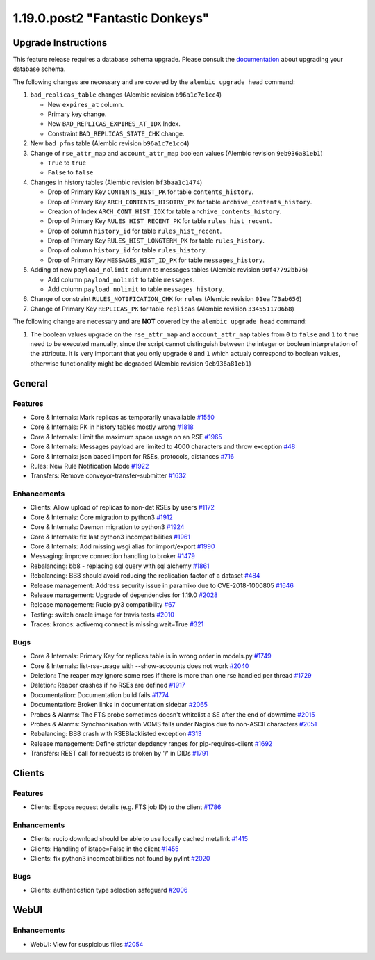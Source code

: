 ================================
1.19.0.post2 "Fantastic Donkeys"
================================

--------------------
Upgrade Instructions
--------------------

This feature release requires a database schema upgrade. Please consult the `documentation <https://rucio.readthedocs.io/en/latest/database.html>`_ about upgrading your database schema.

The following changes are necessary and are covered by the ``alembic upgrade head`` command:

1. ``bad_replicas_table`` changes (Alembic revision ``b96a1c7e1cc4``)
   
   - New ``expires_at`` column.
   - Primary key change.
   - New ``BAD_REPLICAS_EXPIRES_AT_IDX`` Index.
   - Constraint ``BAD_REPLICAS_STATE_CHK`` change.

2. New ``bad_pfns`` table (Alembic revision ``b96a1c7e1cc4``)

3. Change of ``rse_attr_map`` and ``account_attr_map`` boolean values (Alembic revision ``9eb936a81eb1``)
   
   - ``True`` to ``true``
   - ``False`` to ``false``

4. Changes in history tables (Alembic revision ``bf3baa1c1474``)

   - Drop of Primary Key ``CONTENTS_HIST_PK`` for table ``contents_history``.
   - Drop of Primary Key ``ARCH_CONTENTS_HISOTRY_PK`` for table ``archive_contents_history``.
   - Creation of Index ``ARCH_CONT_HIST_IDX`` for table ``archive_contents_history``.
   - Drop of Primary Key ``RULES_HIST_RECENT_PK`` for table ``rules_hist_recent``.
   - Drop of column ``history_id`` for table ``rules_hist_recent``.
   - Drop of Primary Key ``RULES_HIST_LONGTERM_PK`` for table ``rules_history``.
   - Drop of column ``history_id`` for table ``rules_history``.
   - Drop of Primary Key ``MESSAGES_HIST_ID_PK`` for table ``messages_history``.

5. Adding of new ``payload_nolimit`` column to messages tables (Alembic revision ``90f47792bb76``)

   - Add column ``payload_nolimit`` to table ``messages``.
   - Add column ``payload_nolimit`` to table ``messages_history``.

6. Change of constraint ``RULES_NOTIFICATION_CHK`` for ``rules`` (Alembic revision ``01eaf73ab656``)

7. Change of Primary Key ``REPLICAS_PK`` for table ``replicas`` (Alembic revision ``3345511706b8``)

The following change are necessary and are **NOT** covered by the ``alembic upgrade head`` command:

1. The boolean values upgrade on the ``rse_attr_map`` and ``account_attr_map`` tables from ``0`` to ``false`` and ``1`` to ``true`` need to be executed manually, since the script cannot distinguish between the integer or boolean interpretation of the attribute. It is very important that you only upgrade ``0`` and ``1`` which actualy correspond to boolean values, otherwise functionality might be degraded (Alembic revision ``9eb936a81eb1``)

-------
General
-------

********
Features
********

- Core & Internals: Mark replicas as temporarily unavailable `#1550 <https://github.com/rucio/rucio/issues/1550>`_
- Core & Internals: PK in history tables mostly wrong `#1818 <https://github.com/rucio/rucio/issues/1818>`_
- Core & Internals: Limit the maximum space usage on an RSE `#1965 <https://github.com/rucio/rucio/issues/1965>`_
- Core & Internals: Messages payload are limited to 4000 characters and throw exception `#48 <https://github.com/rucio/rucio/issues/48>`_
- Core & Internals: json based import for RSEs, protocols, distances `#716 <https://github.com/rucio/rucio/issues/716>`_
- Rules: New Rule Notification Mode `#1922 <https://github.com/rucio/rucio/issues/1922>`_
- Transfers: Remove conveyor-transfer-submitter `#1632 <https://github.com/rucio/rucio/issues/1632>`_

************
Enhancements
************

- Clients: Allow upload of replicas to non-det RSEs by users `#1172 <https://github.com/rucio/rucio/issues/1172>`_
- Core & Internals: Core migration to python3 `#1912 <https://github.com/rucio/rucio/issues/1912>`_
- Core & Internals: Daemon migration to python3 `#1924 <https://github.com/rucio/rucio/issues/1924>`_
- Core & Internals: fix last python3 incompatibilities `#1961 <https://github.com/rucio/rucio/issues/1961>`_
- Core & Internals: Add missing wsgi alias for import/export `#1990 <https://github.com/rucio/rucio/issues/1990>`_
- Messaging: improve connection handling to broker `#1479 <https://github.com/rucio/rucio/issues/1479>`_
- Rebalancing: bb8 - replacing sql query with sql alchemy `#1861 <https://github.com/rucio/rucio/issues/1861>`_
- Rebalancing: BB8 should avoid reducing the replication factor of a dataset `#484 <https://github.com/rucio/rucio/issues/484>`_
- Release management: Address security issue in paramiko due to CVE-2018-1000805 `#1646 <https://github.com/rucio/rucio/issues/1646>`_
- Release management: Upgrade of dependencies for 1.19.0 `#2028 <https://github.com/rucio/rucio/issues/2028>`_
- Release management: Rucio py3 compatibility `#67 <https://github.com/rucio/rucio/issues/67>`_
- Testing: switch oracle image for travis tests `#2010 <https://github.com/rucio/rucio/issues/2010>`_
- Traces: kronos: activemq connect is missing wait=True `#321 <https://github.com/rucio/rucio/issues/321>`_

****
Bugs
****

- Core & Internals: Primary Key for replicas table is in wrong order in models.py `#1749 <https://github.com/rucio/rucio/issues/1749>`_
- Core & Internals: list-rse-usage with --show-accounts does not work `#2040 <https://github.com/rucio/rucio/issues/2040>`_
- Deletion: The reaper may ignore some rses if there is more than one rse handled per thread `#1729 <https://github.com/rucio/rucio/issues/1729>`_
- Deletion: Reaper crashes if no RSEs are defined `#1917 <https://github.com/rucio/rucio/issues/1917>`_
- Documentation: Documentation build fails `#1774 <https://github.com/rucio/rucio/issues/1774>`_
- Documentation: Broken links in documentation sidebar `#2065 <https://github.com/rucio/rucio/issues/2065>`_
- Probes & Alarms: The FTS probe sometimes doesn't whitelist a SE after the end of downtime `#2015 <https://github.com/rucio/rucio/issues/2015>`_
- Probes & Alarms: Synchronisation with VOMS fails under Nagios due to non-ASCII characters `#2051 <https://github.com/rucio/rucio/issues/2051>`_
- Rebalancing: BB8 crash with RSEBlacklisted exception `#313 <https://github.com/rucio/rucio/issues/313>`_
- Release management: Define stricter depdency ranges for pip-requires-client `#1692 <https://github.com/rucio/rucio/issues/1692>`_
- Transfers: REST call for requests is broken by '/' in DIDs `#1791 <https://github.com/rucio/rucio/issues/1791>`_


-------
Clients
-------

********
Features
********

- Clients: Expose request details (e.g. FTS job ID) to the client `#1786 <https://github.com/rucio/rucio/issues/1786>`_

************
Enhancements
************

- Clients: rucio download should be able to use locally cached metalink `#1415 <https://github.com/rucio/rucio/issues/1415>`_
- Clients: Handling of istape=False in the client `#1455 <https://github.com/rucio/rucio/issues/1455>`_
- Clients: fix python3 incompatibilities not found by pylint `#2020 <https://github.com/rucio/rucio/issues/2020>`_

****
Bugs
****

- Clients: authentication type selection safeguard `#2006 <https://github.com/rucio/rucio/issues/2006>`_


-----
WebUI
-----

************
Enhancements
************

- WebUI: View for suspicious files `#2054 <https://github.com/rucio/rucio/issues/2054>`_
